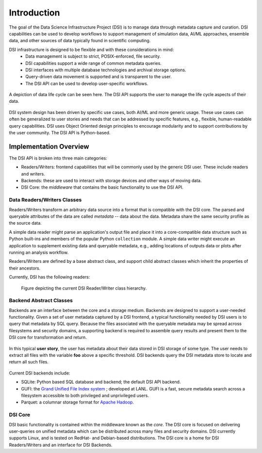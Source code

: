 Introduction
============

The goal of the Data Science Infrastructure Project (DSI) is to manage data through metadata capture and curation.  
DSI capabilities can be used to develop workflows to support management of simulation data, AI/ML approaches, ensemble data, and other sources of data typically found in scientific computing. 

DSI infrastructure is designed to be flexible and with these considerations in mind:
    - Data management is subject to strict, POSIX-enforced, file security.
    - DSI capabilities support a wide range of common metadata queries.
    - DSI interfaces with multiple database technologies and archival storage options.
    - Query-driven data movement is supported and is transparent to the user.
    - The DSI API can be used to develop user-specific workflows.

..  figure:: images/data_lifecycle.png
    :alt: Figure depicting the data life cycle
    :class: with-shadow
    :scale: 50%
    :align: center

    A depiction of data life cycle can be seen here. The DSI API supports the user to manage the life cycle aspects of their data.

DSI system design has been driven by specific use cases, both AI/ML and more generic usage.  
These use cases can often be generalized to user stories and needs that can be addressed by specific features, e.g., flexible, human-readable query capabilities. 
DSI uses Object Oriented design principles to encourage modularity and to support contributions by the user community.  The DSI API is Python-based.

Implementation Overview
-----------------------

The DSI API is broken into three main categories:

- Readers/Writers: frontend capabilities that will be commonly used by the generic DSI user.  These include readers and writers.
- Backends: these are used to interact with storage devices and other ways of moving data.
- DSI Core: the *middleware* that contains the basic functionality to use the DSI API.

Data Readers/Writers Classes
~~~~~~~~~~~~~~~~~~~~~~~~~~~~~~~

Readers/Writers transform an arbitrary data source into a format that is compatible with the DSI core. 
The parsed and queryable attributes of the data are called *metadata* -- data about the data. Metadata share the same security profile as the source data.

A simple data reader might parse an application's output file and place it into a core-compatible data structure such as Python built-ins and members of the popular Python ``collection`` module. 
A simple data writer might execute an application to supplement existing data and queryable metadata, e.g., adding locations of outputs data or plots after running an analysis workflow.

Readers/Writers are defined by a base abstract class, and support child abstract classes which inherit the properties of their ancestors.

Currently, DSI has the following readers:

..  figure:: images/PluginClassHierarchy.png
    :alt: Figure depicting the current Reader/Writer class hierarchy.
    :class: with-shadow
    :scale: 70%

    Figure depicting the current DSI Reader/Writer class hierarchy.

Backend Abstract Classes
~~~~~~~~~~~~~~~~~~~~~~~~

Backends are an interface between the core and a storage medium.
Backends are designed to support a user-needed functionality.  
Given a set of user metadata captured by a DSI frontend, a typical functionality needed by DSI users is to query that metadata by SQL query. 
Because the files associated with the queryable metadata may be spread across filesystems and security domains, 
a supporting backend is required to assemble query results and present them to the DSI core for transformation and return.

.. figure:: images/user_story.png
   :alt: This figure depicts a user asking a typical query on the user's metadata
   :class: with-shadow
   :scale: 50%
   :align: center

   In this typical **user story**, the user has metadata about their data stored in DSI storage of some type.  
   The user needs to extract all files with the variable **foo** above a specific threshold.  
   DSI backends query the DSI metadata store to locate and return all such files.

Current DSI backends include:

- SQLite: Python based SQL database and backend; the default DSI API backend.
- GUFI: the `Grand Unified File Index system <https://github.com/mar-file-system/GUFI>`_ ; developed at LANL. 
  GUFI is a fast, secure metadata search across a filesystem accessible to both privileged and unprivileged users.
- Parquet: a columnar storage format for `Apache Hadoop <https://hadoop.apache.org>`_.

DSI Core
~~~~~~~~

DSI basic functionality is contained within the middleware known as the *core*.  
The DSI core is focused on delivering user-queries on unified metadata which can be distributed across many files and security domains. 
DSI currently supports Linux, and is tested on RedHat- and Debian-based distributions. 
The DSI core is a home for DSI Readers/Writers and an interface for DSI Backends.